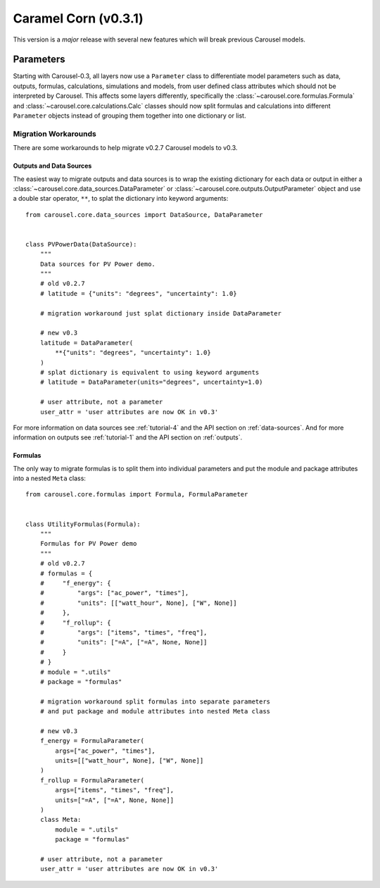 .. _caramel_corn:

Caramel Corn (v0.3.1)
=====================
This version is a *major* release with several new features which will break
previous Carousel models.

Parameters
----------
Starting with Carousel-0.3, all layers now use a ``Parameter`` class to
differentiate model parameters such as data, outputs, formulas, calculations,
simulations and models, from user defined class attributes which should not be
interpreted by Carousel. This affects some layers differently, specifically the
:class:`~carousel.core.formulas.Formula` and
:class:`~carousel.core.calculations.Calc` classes should now split formulas and
calculations into different ``Parameter`` objects instead of grouping them
together into one dictionary or list.

Migration Workarounds
~~~~~~~~~~~~~~~~~~~~~
There are some workarounds to help migrate v0.2.7 Carousel models to v0.3.

Outputs and Data Sources
++++++++++++++++++++++++
The easiest way to migrate outputs and data sources is to wrap the existing
dictionary for each data or output in either a
:class:`~carousel.core.data_sources.DataParameter` or
:class:`~carousel.core.outputs.OutputParameter` object and use a double star
operator, ``**``, to splat the dictionary into keyword arguments::

    from carousel.core.data_sources import DataSource, DataParameter


    class PVPowerData(DataSource):
        """
        Data sources for PV Power demo.
        """
        # old v0.2.7
        # latitude = {"units": "degrees", "uncertainty": 1.0}

        # migration workaround just splat dictionary inside DataParameter

        # new v0.3
        latitude = DataParameter(
            **{"units": "degrees", "uncertainty": 1.0}
        )
        # splat dictionary is equivalent to using keyword arguments
        # latitude = DataParameter(units="degrees", uncertainty=1.0)

        # user attribute, not a parameter
        user_attr = 'user attributes are now OK in v0.3'

For more information on data sources see :ref:`tutorial-4` and the API section
on :ref:`data-sources`. And for more information on outputs see
:ref:`tutorial-1` and the API section on :ref:`outputs`.

Formulas
++++++++
The only way to migrate formulas is to split them into individual parameters and
put the module and package attributes into a nested ``Meta`` class::

    from carousel.core.formulas import Formula, FormulaParameter


    class UtilityFormulas(Formula):
        """
        Formulas for PV Power demo
        """
        # old v0.2.7
        # formulas = {
        #     "f_energy": {
        #         "args": ["ac_power", "times"],
        #         "units": [["watt_hour", None], ["W", None]]
        #     },
        #     "f_rollup": {
        #         "args": ["items", "times", "freq"],
        #         "units": ["=A", ["=A", None, None]]
        #     }
        # }
        # module = ".utils"
        # package = "formulas"

        # migration workaround split formulas into separate parameters
        # and put package and module attributes into nested Meta class

        # new v0.3
        f_energy = FormulaParameter(
            args=["ac_power", "times"],
            units=[["watt_hour", None], ["W", None]]
        )
        f_rollup = FormulaParameter(
            args=["items", "times", "freq"],
            units=["=A", ["=A", None, None]]
        )
        class Meta:
            module = ".utils"
            package = "formulas"

        # user attribute, not a parameter
        user_attr = 'user attributes are now OK in v0.3'
